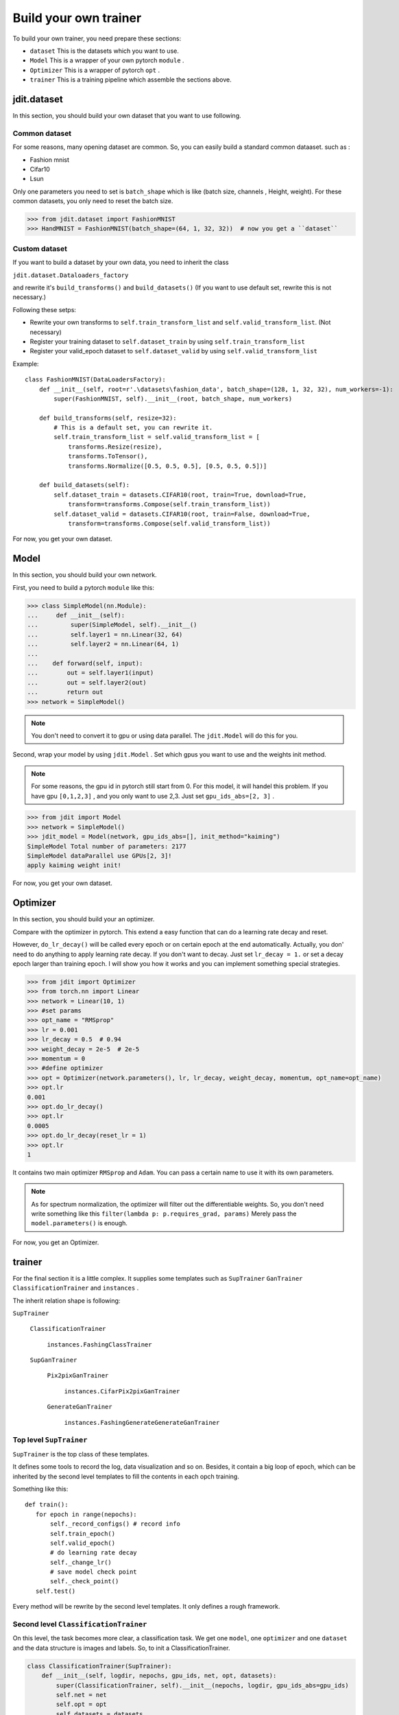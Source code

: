 Build your own trainer
======================

To build your own trainer, you need prepare these sections:

* ``dataset``  This is the datasets which you want to use.
* ``Model``  This is a wrapper of your own pytorch ``module`` .
* ``Optimizer``  This is a wrapper of pytorch ``opt`` .
* ``trainer``  This is a training pipeline which assemble the sections above.

jdit.dataset
------------

In this section, you should build your own dataset that you want to use following.

Common dataset
>>>>>>>>>>>>>>

For some reasons, many opening dataset are common. So, you can easily build a standard common dataaset.
such as :

* Fashion mnist
* Cifar10
* Lsun

Only one parameters you need to set is ``batch_shape`` which is like (batch size, channels , Height, weight).
For these common datasets, you only need to reset the batch size.

.. code-block:: python

    >>> from jdit.dataset import FashionMNIST
    >>> HandMNIST = FashionMNIST(batch_shape=(64, 1, 32, 32))  # now you get a ``dataset``

Custom dataset
>>>>>>>>>>>>>>

If you want to build a dataset by your own data, you need to inherit the class

``jdit.dataset.Dataloaders_factory``

and rewrite it's ``build_transforms()`` and ``build_datasets()``
(If you want to use default set, rewrite this is not necessary.)

Following these setps:

* Rewrite your own transforms to ``self.train_transform_list`` and ``self.valid_transform_list``. (Not necessary)
* Register your training dataset to ``self.dataset_train`` by using ``self.train_transform_list``
* Register your valid_epoch dataset to ``self.dataset_valid`` by using ``self.valid_transform_list``

Example::

    class FashionMNIST(DataLoadersFactory):
        def __init__(self, root=r'.\datasets\fashion_data', batch_shape=(128, 1, 32, 32), num_workers=-1):
            super(FashionMNIST, self).__init__(root, batch_shape, num_workers)

        def build_transforms(self, resize=32):
            # This is a default set, you can rewrite it.
            self.train_transform_list = self.valid_transform_list = [
                transforms.Resize(resize),
                transforms.ToTensor(),
                transforms.Normalize([0.5, 0.5, 0.5], [0.5, 0.5, 0.5])]

        def build_datasets(self):
            self.dataset_train = datasets.CIFAR10(root, train=True, download=True,
                transform=transforms.Compose(self.train_transform_list))
            self.dataset_valid = datasets.CIFAR10(root, train=False, download=True,
                transform=transforms.Compose(self.valid_transform_list))

For now, you get your own dataset.

Model
-----

In this section, you should build your own network.

First, you need to build a pytorch ``module`` like this:

.. code-block:: python

    >>> class SimpleModel(nn.Module):
    ...     def __init__(self):
    ...         super(SimpleModel, self).__init__()
    ...         self.layer1 = nn.Linear(32, 64)
    ...         self.layer2 = nn.Linear(64, 1)
    ...
    ...    def forward(self, input):
    ...        out = self.layer1(input)
    ...        out = self.layer2(out)
    ...        return out
    >>> network = SimpleModel()

.. note::

    You don't need to convert it to gpu or using data parallel.
    The ``jdit.Model`` will do this for you.

Second, wrap your model by using ``jdit.Model`` .
Set which gpus you want to use and the weights init method.

.. note::

    For some reasons, the gpu id in pytorch still start from 0.
    For this model, it will handel this problem.
    If you have gpu ``[0,1,2,3]`` , and you only want to use 2,3.
    Just set ``gpu_ids_abs=[2, 3]`` .

.. code-block:: python

    >>> from jdit import Model
    >>> network = SimpleModel()
    >>> jdit_model = Model(network, gpu_ids_abs=[], init_method="kaiming")
    SimpleModel Total number of parameters: 2177
    SimpleModel dataParallel use GPUs[2, 3]!
    apply kaiming weight init!

For now, you get your own dataset.

Optimizer
---------
In this section, you should build your an optimizer.

Compare with the optimizer in pytorch. This extend a easy function
that can do a learning rate decay and reset.

However, ``do_lr_decay()`` will be called every epoch or on certain epoch
at the end automatically.
Actually, you don' need to do anything to apply learning rate decay.
If you don't want to decay. Just set ``lr_decay = 1.`` or set a decay epoch larger than training epoch.
I will show you how it works and you can implement something special strategies.

.. code-block:: python

    >>> from jdit import Optimizer
    >>> from torch.nn import Linear
    >>> network = Linear(10, 1)
    >>> #set params
    >>> opt_name = "RMSprop"
    >>> lr = 0.001
    >>> lr_decay = 0.5  # 0.94
    >>> weight_decay = 2e-5  # 2e-5
    >>> momentum = 0
    >>> #define optimizer
    >>> opt = Optimizer(network.parameters(), lr, lr_decay, weight_decay, momentum, opt_name=opt_name)
    >>> opt.lr
    0.001
    >>> opt.do_lr_decay()
    >>> opt.lr
    0.0005
    >>> opt.do_lr_decay(reset_lr = 1)
    >>> opt.lr
    1

It contains two main optimizer ``RMSprop`` and ``Adam``. You can pass a certain name to use it with its own parameters.

.. note::

    As for spectrum normalization, the optimizer will filter out the differentiable weights.
    So, you don't need write something like this
    ``filter(lambda p: p.requires_grad, params)``
    Merely pass the ``model.parameters()``
    is enough.


For now, you get an Optimizer.

trainer
-------

For the final section it is a little complex.
It supplies some templates such as ``SupTrainer`` ``GanTrainer`` ``ClassificationTrainer`` and ``instances`` .

The inherit relation shape is following:

| ``SupTrainer``

    | ``ClassificationTrainer``

        | ``instances.FashingClassTrainer``

    | ``SupGanTrainer``

        | ``Pix2pixGanTrainer``

            | ``instances.CifarPix2pixGanTrainer``

        | ``GenerateGanTrainer``

            | ``instances.FashingGenerateGenerateGanTrainer``

Top level ``SupTrainer``
>>>>>>>>>>>>>>>>>>>>>>>>
``SupTrainer`` is the top class of these templates.

It defines some tools to record the log, data visualization and so on.
Besides, it contain a big loop of epoch,
which can be inherited by the second level templates to
fill the contents in each opch training.

Something like this::

     def train():
        for epoch in range(nepochs):
            self._record_configs() # record info
            self.train_epoch()
            self.valid_epoch()
            # do learning rate decay
            self._change_lr()
            # save model check point
            self._check_point()
        self.test()

Every method will be rewrite by the second level templates. It only defines a rough framework.

Second level ``ClassificationTrainer``
>>>>>>>>>>>>>>>>>>>>>>>>>>>>>>>>>>>>>>
On this level, the task becomes more clear, a classification task.
We get one ``model``, one ``optimizer`` and one ``dataset``
and the data structure is images and labels.
So, to init a ClassificationTrainer.

.. code-block:: python

    class ClassificationTrainer(SupTrainer):
        def __init__(self, logdir, nepochs, gpu_ids, net, opt, datasets):
            super(ClassificationTrainer, self).__init__(nepochs, logdir, gpu_ids_abs=gpu_ids)
            self.net = net
            self.opt = opt
            self.datasets = datasets

For the next, build a training loop for one epoch.
You must using ``self.step`` to record the training step.

.. code-block:: python

    def train_epoch(self, subbar_disable=False):
        # display training images every epoch
        self._watch_images(show_imgs_num=3, tag="Train")
        for iteration, batch in tqdm(enumerate(self.datasets.loader_train, 1), unit="step", disable=subbar_disable):
            self.step += 1 # necessary!
            # unzip data from one batch and move to certain device
            self.input, self.ground_truth, self.labels = self.get_data_from_batch(batch, self.device)
            self.output = self.net(self.input)
            # this is defined in SupTrainer.
            # using `self.compute_loss` and `self.opt` to do a backward.
            self._train_iteration(self.opt, self.compute_loss, tag="Train")

    @abstractmethod
    def compute_loss(self):
        """Compute the main loss and observed variables.
        Rewrite by the next templates.
        """

    @abstractmethod
    def compute_valid(self):
        """Compute the valid_epoch variables for visualization.
        Rewrite by the next templates.
        """

The ``compute_loss()`` and ``compute_valid`` should be rewrite in the next template.

Third level ``FashingClassTrainer``
>>>>>>>>>>>>>>>>>>>>>>>>>>>>>>>>>>>

Up to this level every this is clear. So, inherit the ``ClassificationTrainer``
and fill the specify methods.

.. code-block:: python

    class FashingClassTrainer(ClassificationTrainer):
        mode = "L" # used by tensorboard display
        num_class = 10
        every_epoch_checkpoint = 20
        every_epoch_changelr = 10

        def __init__(self, logdir, nepochs, gpu_ids, net, opt, dataset):
            super(FashingClassTrainer, self).__init__(logdir, nepochs, gpu_ids, net, opt, dataset)
            # to print the network on tensorboard
            self.watcher.graph(net, (4, 1, 32, 32), self.use_gpu)

        def compute_loss(self):
            var_dic = {}
            var_dic["CEP"] = loss = nn.CrossEntropyLoss()(self.output, self.labels.squeeze().long())
            return loss, var_dic

        def compute_valid(self):
            var_dic = {}
            var_dic["CEP"] = cep = nn.CrossEntropyLoss()(self.output, self.labels.squeeze().long())

            _, predict = torch.max(self.output.detach(), 1)  # 0100=>1  0010=>2
            total = predict.size(0) * 1.0
            labels = self.labels.squeeze().long()
            correct = predict.eq(labels).cpu().sum().float()
            acc = correct / total
            var_dic["ACC"] = acc
            return var_dic

``compute_loss()`` will be called every training step of backward. It returns two values.

* The first one, ``loss`` , is **main loss** which will be implemented ``loss.backward()`` to update model weights.

* The second one, ``var_dic`` , is a **value dictionary** which will be visualized on tensorboard and depicted as a curve.

In this example, for ``compute_loss()`` it will use ``loss = nn.CrossEntropyLoss()``
to do a backward propagation and visualize it on tensorboard named ``"CEP"``.

``compute_loss()`` will be called every validation step. It returns one value.

* The ``var_dic`` , is the same thing like ``var_dic`` in ``compute_loss()`` .

.. note::

    ``compute_loss()`` will be called under ``torch.no_grad()`` .
    So, grads will not be computed in this method. But if you need to get grads,
    please use ``torch.enable_grad()`` to make grads computation available.

Finally, you get a trainer.

You have got everything. Put them together and train it!

.. code-block:: python

    >>> mnist = FashionMNIST(batch_shape=batch_shape)
    >>> net = Model(SimpleModel(depth=depth), gpu_ids_abs=gpus, init_method="kaiming")
    >>> opt = Optimizer(net.parameters(), lr, lr_decay, weight_decay, momentum, betas, opt_name)
    >>> Trainer = FashingClassTrainer("log", nepochs, gpus, net, opt, mnist)
    >>> Trainer.train()


